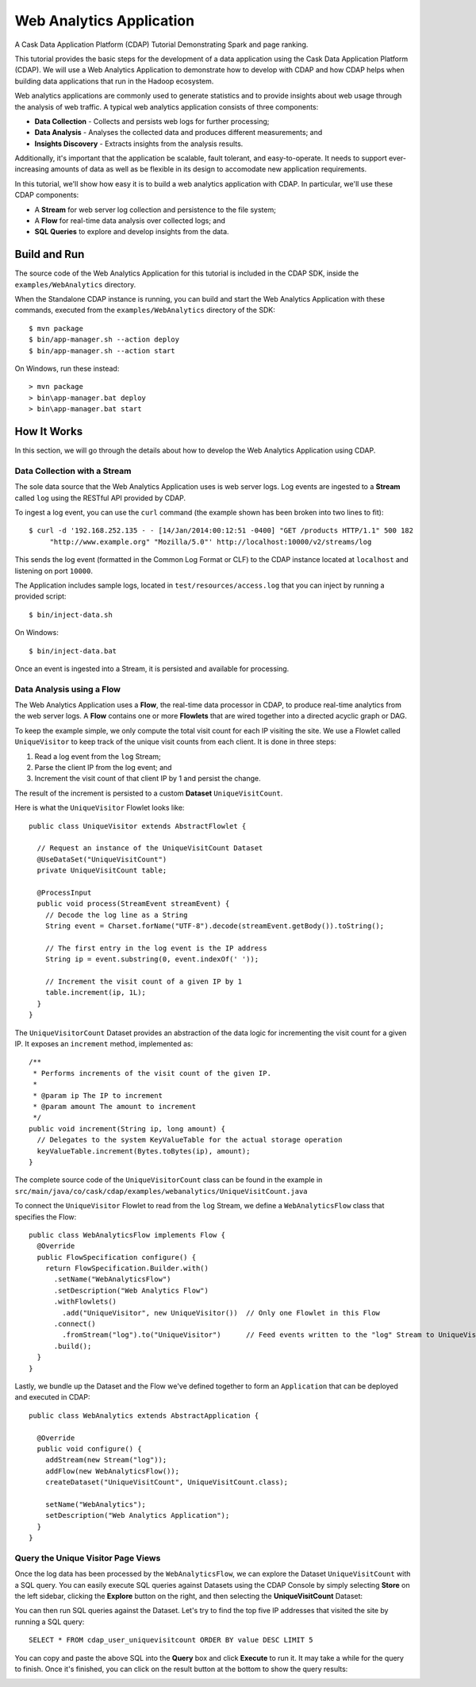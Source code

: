 .. :author: Cask Data, Inc.
   :description: An example Cask Data Application Platform application
   :copyright: Copyright © 2014 Cask Data, Inc.

.. _web-analytics:

Web Analytics Application
=========================

A Cask Data Application Platform (CDAP) Tutorial Demonstrating Spark and page ranking.

This tutorial provides the basic steps for the development of a data application using the
Cask Data Application Platform (CDAP). We will use a Web Analytics Application to
demonstrate how to develop with CDAP and how CDAP helps when building data applications
that run in the Hadoop ecosystem.

Web analytics applications are commonly used to generate statistics and to provide insights
about web usage through the analysis of web traffic. A typical web analytics application
consists of three components:

* **Data Collection** - Collects and persists web logs for further processing;
* **Data Analysis** - Analyses the collected data and produces different measurements; and
* **Insights Discovery** - Extracts insights from the analysis results.

Additionally, it's important that the application be scalable, fault tolerant, and
easy-to-operate. It needs to support ever-increasing amounts of data as well as be flexible
in its design to accomodate new application requirements.

In this tutorial, we'll show how easy it is to build a web analytics application with CDAP.
In particular, we'll use these CDAP components:

* A **Stream** for web server log collection and persistence to the file system;
* A **Flow** for real-time data analysis over collected logs; and
* **SQL Queries** to explore and develop insights from the data.

.. highlight:: console

Build and Run
-------------
The source code of the Web Analytics Application for this tutorial is included in the CDAP SDK,
inside the ``examples/WebAnalytics`` directory.

When the Standalone CDAP instance is running, you can build and start the Web Analytics Application
with these commands, executed from the ``examples/WebAnalytics`` directory of the SDK::

  $ mvn package
  $ bin/app-manager.sh --action deploy
  $ bin/app-manager.sh --action start

On Windows, run these instead::

  > mvn package
  > bin\app-manager.bat deploy
  > bin\app-manager.bat start

How It Works
--------------
In this section, we will go through the details about how to develop the Web Analytics Application using CDAP.


Data Collection with a Stream
.............................
The sole data source that the Web Analytics Application uses is web server logs. Log events are ingested to
a **Stream** called ``log`` using the RESTful API provided by CDAP.

To ingest a log event, you can use the ``curl`` command (the example shown has been broken into two lines to fit)::

  $ curl -d '192.168.252.135 - - [14/Jan/2014:00:12:51 -0400] "GET /products HTTP/1.1" 500 182 
       "http://www.example.org" "Mozilla/5.0"' http://localhost:10000/v2/streams/log

This sends the log event (formatted in the Common Log Format or CLF) to the CDAP instance located at
``localhost`` and listening on port ``10000``.

The Application includes sample logs, located in ``test/resources/access.log`` that you can inject by running
a provided script::

  $ bin/inject-data.sh

On Windows::

  $ bin/inject-data.bat

Once an event is ingested into a Stream, it is persisted and available for processing.

Data Analysis using a Flow
..........................
The Web Analytics Application uses a **Flow**, the real-time data processor in CDAP,
to produce real-time analytics from the web server logs. A **Flow** contains one or more
**Flowlets** that are wired together into a directed acyclic graph or DAG.

To keep the example simple, we only compute the total visit count for each IP visiting the site.
We use a Flowlet called ``UniqueVisitor`` to keep track of the unique visit counts from each client.
It is done in three steps:

1. Read a log event from the ``log`` Stream;
#. Parse the client IP from the log event; and
#. Increment the visit count of that client IP by 1 and persist the change.

The result of the increment is persisted to a custom **Dataset** ``UniqueVisitCount``.

.. highlight:: java

Here is what the ``UniqueVisitor`` Flowlet looks like::

  public class UniqueVisitor extends AbstractFlowlet {

    // Request an instance of the UniqueVisitCount Dataset
    @UseDataSet("UniqueVisitCount")
    private UniqueVisitCount table;

    @ProcessInput
    public void process(StreamEvent streamEvent) {
      // Decode the log line as a String
      String event = Charset.forName("UTF-8").decode(streamEvent.getBody()).toString();

      // The first entry in the log event is the IP address
      String ip = event.substring(0, event.indexOf(' '));

      // Increment the visit count of a given IP by 1
      table.increment(ip, 1L);
    }
  }

The ``UniqueVisitorCount`` Dataset provides an abstraction of the data logic for incrementing the visit count for a
given IP. It exposes an ``increment`` method, implemented as::

  /**
   * Performs increments of the visit count of the given IP.
   *
   * @param ip The IP to increment
   * @param amount The amount to increment
   */
  public void increment(String ip, long amount) {
    // Delegates to the system KeyValueTable for the actual storage operation
    keyValueTable.increment(Bytes.toBytes(ip), amount);
  }

The complete source code of the ``UniqueVisitorCount`` class can be found in the example in
``src/main/java/co/cask/cdap/examples/webanalytics/UniqueVisitCount.java``

To connect the ``UniqueVisitor`` Flowlet to read from the ``log`` Stream, we define a ``WebAnalyticsFlow`` class
that specifies the Flow::

  public class WebAnalyticsFlow implements Flow {
    @Override
    public FlowSpecification configure() {
      return FlowSpecification.Builder.with()
        .setName("WebAnalyticsFlow")
        .setDescription("Web Analytics Flow")
        .withFlowlets()
          .add("UniqueVisitor", new UniqueVisitor())  // Only one Flowlet in this Flow
        .connect()
          .fromStream("log").to("UniqueVisitor")      // Feed events written to the "log" Stream to UniqueVisitor
        .build();
    }
  }


Lastly, we bundle up the Dataset and the Flow we've defined together to form an ``Application`` that can be deployed
and executed in CDAP::

  public class WebAnalytics extends AbstractApplication {

    @Override
    public void configure() {
      addStream(new Stream("log"));
      addFlow(new WebAnalyticsFlow());
      createDataset("UniqueVisitCount", UniqueVisitCount.class);

      setName("WebAnalytics");
      setDescription("Web Analytics Application");
    }
  }

Query the Unique Visitor Page Views
....................................
Once the log data has been processed by the ``WebAnalyticsFlow``, we can explore the Dataset ``UniqueVisitCount``
with a SQL query. You can easily execute SQL queries against Datasets using the CDAP Console by
simply selecting **Store** on the left sidebar, clicking the **Explore** button on the right, and then selecting
the **UniqueVisitCount** Dataset:

.. image:: ../../_images/quickstart/wa_explore_store.png
   :width: 10in

You can then run SQL queries against the Dataset. Let's try to find the top five IP
addresses that visited the site by running a SQL query::

  SELECT * FROM cdap_user_uniquevisitcount ORDER BY value DESC LIMIT 5

.. image:: ../../_images/quickstart/wa_explore_query.png
   :width: 10in

You can copy and paste the above SQL into the **Query** box and click **Execute** to run it. It may take a while for
the query to finish. Once it's finished, you can click on the result button at the bottom to show the query results:

.. image:: ../../_images/quickstart/wa_explore_result.png
   :width: 10in

